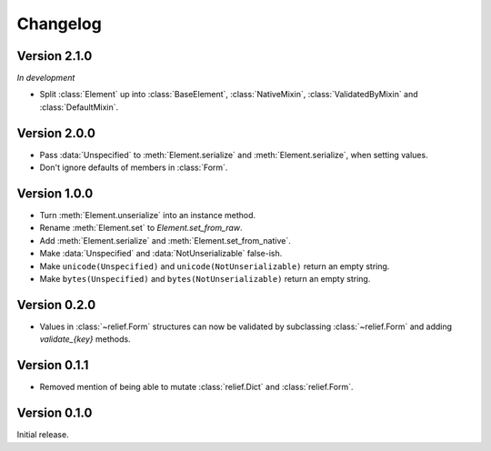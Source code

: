 Changelog
=========

Version 2.1.0
-------------

*In development*

- Split :class:`Element` up into :class:`BaseElement`, :class:`NativeMixin`,
  :class:`ValidatedByMixin` and :class:`DefaultMixin`.

Version 2.0.0
-------------

- Pass :data:`Unspecified` to :meth:`Element.serialize` and
  :meth:`Element.serialize`, when setting values.
- Don't ignore defaults of members in :class:`Form`.

Version 1.0.0
-------------

- Turn :meth:`Element.unserialize` into an instance method.
- Rename :meth:`Element.set` to `Element.set_from_raw`.
- Add :meth:`Element.serialize` and :meth:`Element.set_from_native`.
- Make :data:`Unspecified` and :data:`NotUnserializable` false-ish.
- Make ``unicode(Unspecified)`` and ``unicode(NotUnserializable)`` return an
  empty string.
- Make ``bytes(Unspecified)`` and ``bytes(NotUnserializable)`` return an
  empty string.

Version 0.2.0
-------------

- Values in :class:`~relief.Form` structures can now be validated by
  subclassing :class:`~relief.Form` and adding `validate_{key}` methods.

Version 0.1.1
-------------

- Removed mention of being able to mutate :class:`relief.Dict` and
  :class:`relief.Form`.

Version 0.1.0
-------------

Initial release.
